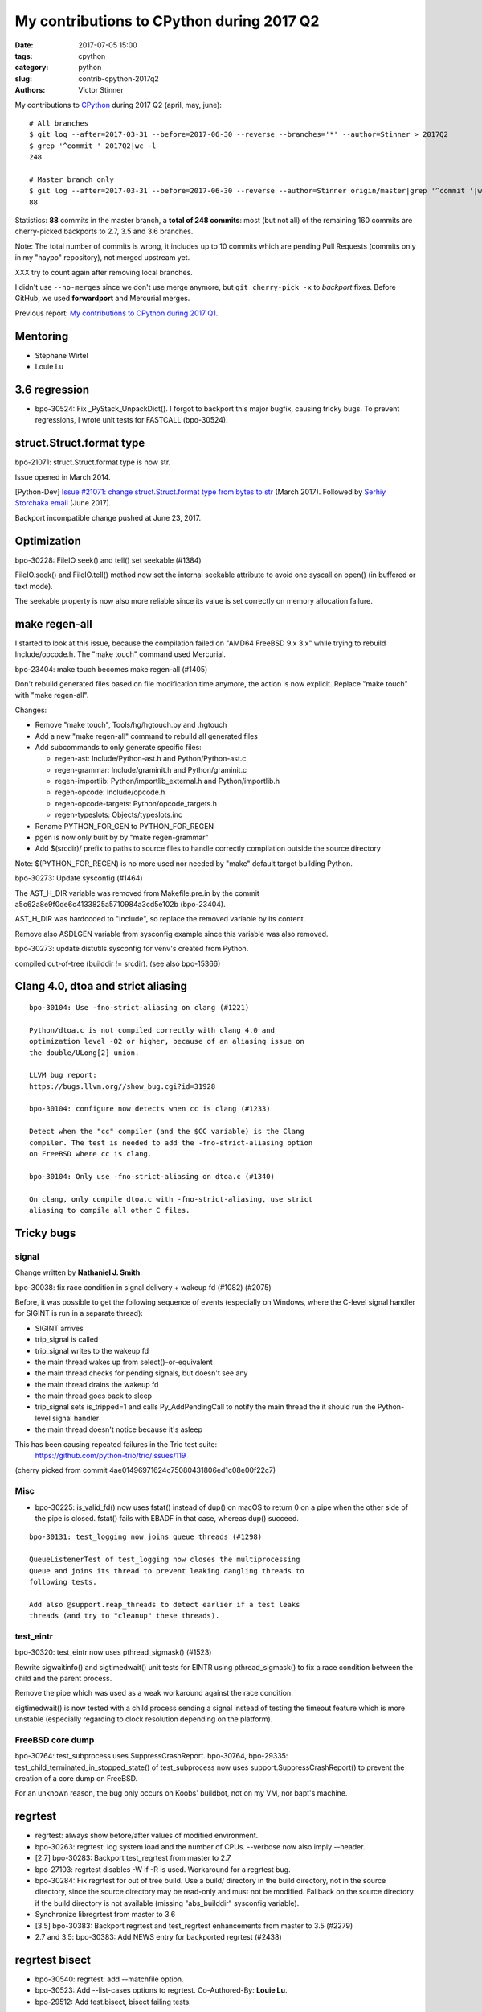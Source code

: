 ++++++++++++++++++++++++++++++++++++++++++
My contributions to CPython during 2017 Q2
++++++++++++++++++++++++++++++++++++++++++

:date: 2017-07-05 15:00
:tags: cpython
:category: python
:slug: contrib-cpython-2017q2
:authors: Victor Stinner

My contributions to `CPython <https://www.python.org/>`_ during 2017 Q2
(april, may, june)::

    # All branches
    $ git log --after=2017-03-31 --before=2017-06-30 --reverse --branches='*' --author=Stinner > 2017Q2
    $ grep '^commit ' 2017Q2|wc -l
    248

    # Master branch only
    $ git log --after=2017-03-31 --before=2017-06-30 --reverse --author=Stinner origin/master|grep '^commit '|wc -l
    88

Statistics: **88** commits in the master branch, a **total of 248 commits**:
most (but not all) of the remaining 160 commits are cherry-picked backports to
2.7, 3.5 and 3.6 branches.

Note: The total number of commits is wrong, it includes up to 10 commits which
are pending Pull Requests (commits only in my "haypo" repository), not merged
upstream yet.

XXX try to count again after removing local branches.

I didn't use ``--no-merges`` since we don't use merge anymore, but ``git
cherry-pick -x`` to *backport* fixes. Before GitHub, we used **forwardport**
and Mercurial merges.

Previous report: `My contributions to CPython during 2017 Q1
<{filename}/python_contrib_2017q1.rst>`_.

Mentoring
=========

* Stéphane Wirtel
* Louie Lu

3.6 regression
==============

* bpo-30524: Fix _PyStack_UnpackDict(). I forgot to backport this major bugfix,
  causing tricky bugs. To prevent regressions, I wrote unit tests for FASTCALL
  (bpo-30524).

struct.Struct.format type
=========================

bpo-21071: struct.Struct.format type is now str.

Issue opened in March 2014.

[Python-Dev] `Issue #21071: change struct.Struct.format type from bytes to str
<https://mail.python.org/pipermail/python-dev/2017-March/147688.html>`_ (March
2017).  Followed by `Serhiy Storchaka email
<https://mail.python.org/pipermail/python-dev/2017-June/148360.html>`_ (June 2017).

Backport incompatible change pushed at June 23, 2017.

Optimization
============

bpo-30228: FileIO seek() and tell() set seekable (#1384)

FileIO.seek() and FileIO.tell() method now set the internal seekable
attribute to avoid one syscall on open() (in buffered or text mode).

The seekable property is now also more reliable since its value is
set correctly on memory allocation failure.

make regen-all
==============

I started to look at this issue, because the compilation failed on "AMD64
FreeBSD 9.x 3.x" while trying to rebuild Include/opcode.h. The "make touch"
command used Mercurial.

bpo-23404: make touch becomes make regen-all (#1405)

Don't rebuild generated files based on file modification time
anymore, the action is now explicit. Replace "make touch"
with "make regen-all".

Changes:

* Remove "make touch", Tools/hg/hgtouch.py and .hgtouch
* Add a new "make regen-all" command to rebuild all generated files
* Add subcommands to only generate specific files:

  - regen-ast: Include/Python-ast.h and Python/Python-ast.c
  - regen-grammar: Include/graminit.h and Python/graminit.c
  - regen-importlib: Python/importlib_external.h and Python/importlib.h
  - regen-opcode: Include/opcode.h
  - regen-opcode-targets: Python/opcode_targets.h
  - regen-typeslots: Objects/typeslots.inc

* Rename PYTHON_FOR_GEN to PYTHON_FOR_REGEN
* pgen is now only built by by "make regen-grammar"
* Add $(srcdir)/ prefix to paths to source files to handle correctly
  compilation outside the source directory

Note: $(PYTHON_FOR_REGEN) is no more used nor needed by "make"
default target building Python.

bpo-30273: Update sysconfig (#1464)

The AST_H_DIR variable was removed from Makefile.pre.in by the commit
a5c62a8e9f0de6c4133825a5710984a3cd5e102b (bpo-23404).

AST_H_DIR was hardcoded to "Include", so replace the removed variable
by its content.

Remove also ASDLGEN variable from sysconfig example since this
variable was also removed.

bpo-30273: update distutils.sysconfig for venv's created from Python.

compiled out-of-tree (builddir != srcdir). (see also bpo-15366)


Clang 4.0, dtoa and strict aliasing
===================================

::

    bpo-30104: Use -fno-strict-aliasing on clang (#1221)

    Python/dtoa.c is not compiled correctly with clang 4.0 and
    optimization level -O2 or higher, because of an aliasing issue on
    the double/ULong[2] union.

    LLVM bug report:
    https://bugs.llvm.org//show_bug.cgi?id=31928

    bpo-30104: configure now detects when cc is clang (#1233)

    Detect when the "cc" compiler (and the $CC variable) is the Clang
    compiler. The test is needed to add the -fno-strict-aliasing option
    on FreeBSD where cc is clang.

    bpo-30104: Only use -fno-strict-aliasing on dtoa.c (#1340)

    On clang, only compile dtoa.c with -fno-strict-aliasing, use strict
    aliasing to compile all other C files.

Tricky bugs
===========

signal
------

Change written by **Nathaniel J. Smith**.

bpo-30038: fix race condition in signal delivery + wakeup fd (#1082) (#2075)

Before, it was possible to get the following sequence of
events (especially on Windows, where the C-level signal handler for
SIGINT is run in a separate thread):

- SIGINT arrives
- trip_signal is called
- trip_signal writes to the wakeup fd
- the main thread wakes up from select()-or-equivalent
- the main thread checks for pending signals, but doesn't see any
- the main thread drains the wakeup fd
- the main thread goes back to sleep
- trip_signal sets is_tripped=1 and calls Py_AddPendingCall to notify
  the main thread the it should run the Python-level signal handler
- the main thread doesn't notice because it's asleep

This has been causing repeated failures in the Trio test suite:
  https://github.com/python-trio/trio/issues/119
(cherry picked from commit 4ae01496971624c75080431806ed1c08e00f22c7)

Misc
----

* bpo-30225: is_valid_fd() now uses fstat() instead of dup() on macOS
  to return 0 on a pipe when the other side of the pipe is closed. fstat()
  fails with EBADF in that case, whereas dup() succeed.

::

    bpo-30131: test_logging now joins queue threads (#1298)

    QueueListenerTest of test_logging now closes the multiprocessing
    Queue and joins its thread to prevent leaking dangling threads to
    following tests.

    Add also @support.reap_threads to detect earlier if a test leaks
    threads (and try to "cleanup" these threads).

test_eintr
----------

bpo-30320: test_eintr now uses pthread_sigmask() (#1523)

Rewrite sigwaitinfo() and sigtimedwait() unit tests for EINTR using
pthread_sigmask() to fix a race condition between the child and the
parent process.

Remove the pipe which was used as a weak workaround against the race
condition.

sigtimedwait() is now tested with a child process sending a signal
instead of testing the timeout feature which is more unstable
(especially regarding to clock resolution depending on the platform).

FreeBSD core dump
-----------------

bpo-30764: test_subprocess uses SuppressCrashReport. bpo-30764, bpo-29335:
test_child_terminated_in_stopped_state() of test_subprocess now uses
support.SuppressCrashReport() to prevent the creation of a core dump on
FreeBSD.

For an unknown reason, the bug only occurs on Koobs' buildbot, not on my VM,
nor bapt's machine.

regrtest
========

* regrtest: always show before/after values of modified environment.
* bpo-30263: regrtest: log system load and the number of CPUs.
  --verbose now also imply --header.
* [2.7] bpo-30283: Backport test_regrtest from master to 2.7
* bpo-27103: regrtest disables -W if -R is used. Workaround for a regrtest bug.
* bpo-30284: Fix regrtest for out of tree build. Use a build/ directory in the
  build directory, not in the source directory, since the source directory may
  be read-only and must not be modified. Fallback on the source directory if
  the build directory is not available (missing "abs_builddir" sysconfig
  variable).
* Synchronize libregrtest from master to 3.6
* [3.5] bpo-30383: Backport regrtest and test_regrtest enhancements from master to 3.5 (#2279)
* 2.7 and 3.5: bpo-30383: Add NEWS entry for backported regrtest (#2438)

regrtest bisect
===============

* bpo-30540: regrtest: add --matchfile option.
* bpo-30523: Add --list-cases options to regrtest.
  Co-Authored-By: **Louie Lu**.
* bpo-29512: Add test.bisect, bisect failing tests.

Add a new "python3 -m test.bisect" tool to bisect failing tests. It can be used
to find which test method(s) leak references, leak files, etc.

Security
========

expat 2.2
---------

See `CVE-2016-0718: expat 2.2, bug #537
<http://python-security.readthedocs.io/vuln/cve-2016-0718_expat_2.2_bug_537.html>`_.

2.2::

    bpo-29591: Upgrade Modules/expat to libexpat 2.2 (#2164)

    * bpo-29591: Upgrade Modules/expat to libexpat 2.2

    * bpo-29591: Restore Python changes on expat

    * bpo-29591: Remove expat config of unsupported platforms

    Remove the configuration (Modules/expat/*config.h) of unsupported
    platforms:

    * Amiga
    * MacOS Classic on PPC32
    * Open Watcom

    * bpo-29591: Remove useless XML_HAS_SET_HASH_SALT

    The XML_HAS_SET_HASH_SALT define of Modules/expat/expat.h became
    useless since our local expat copy was upgrade to expat 2.1 (it's now
    expat 2.2.0).

Fixed in master, 3.6, 3.5, 2.7. Pending PR for 3.4 and 3.3: XXX.

expat 2.2.1
-----------

See `CVE-2017-9233: Expat 2.2.1
<http://python-security.readthedocs.io/vuln/cve-2017-9233_expat_2.2.1.html>`_

bpo-30694: Upgrade expat copy from 2.2.0 to 2.2.1 to get fixes
of multiple security vulnerabilities including: CVE-2017-9233 (External
entity infinite loop DoS), CVE-2016-9063 (Integer overflow, re-fix),
CVE-2016-0718 (Fix regression bugs from 2.2.0's fix to CVE-2016-0718)
and CVE-2012-0876 (Counter hash flooding with SipHash).
Note: the CVE-2016-5300 (Use os-specific entropy sources like getrandom)
doesn't impact Python, since Python already gets entropy from the OS to set
the expat secret using ``XML_SetHashSalt()``.

Fixed in master, 3.6, 3.5, 2.7. Pending PR for 3.4 and 3.3: XXX.

urllib splithost() vulnerability
--------------------------------

See `bpo-30500: urllib connects to a wrong host
<http://python-security.readthedocs.io/vuln/bpo-30500_urllib_connects_to_a_wrong_host.html>`_
vulnerability.

bpo-30500: Fix urllib.parse.splithost() to correctly parse fragments. For
example, ``splithost('//127.0.0.1#@evil.com/')`` now correctly returns the
``127.0.0.1`` host, instead of treating ``@evil.com`` as the host in an
authentification (``login@host``).

Fix applied to master, 3.6, 3.5 and 2.7. Pending PR for 3.4 and 3.3: XXX.

Travis CI
---------

Pending PR adding Travis CI and AppVeyor to 3.4 and 3.3 branches.


Buildbots
=========

Warnings:

* The @reap_threads decorator and the threading_cleanup() function of
  test.support now log a warning if they fail to clenaup threads. The log may
  help to debug such other warning seen on the AMD64 FreeBSD CURRENT Non-Debug
  3.x buildbot: "Warning -- threading._dangling was modified by test_logging".
* bpo-30764: regrtest: add --fail-env-changed option.
* threading_cleanup() failure marks test as ENV_CHANGED. If threading_cleanup()
  fails to cleanup threads, set a a new support.environment_altered flag to
  true, flag uses by save_env which is used by regrtest to check if a test
  altered the environment. At the end, the test file fails with ENV_CHANGED
  instead of SUCCESS, to report that it altered the environment.

Many fixes required backports to 2.7, 3.5 and 3.6 branches.

Fixes
-----

* bpo-29972: Skip tests known to fail on AIX. See `[Python-Dev] Fix or drop AIX
  buildbot?
  <https://mail.python.org/pipermail/python-dev/2017-April/147748.html>`_
  email.
* bpo-29925: Skip test_uuid1_safe() on OS X Tiger
* Fix/optimize test_asyncore.test_quick_connect(). Don't use addCleanup() in
  test_quick_connect() because it keeps the Thread object alive and so
  @reap_threads fails on its timeout of 1 second. "./python -m test -v
  test_asyncore -m test_quick_connect" now takes 185 ms, instead of 11 seconds.
* bpo-30106: Fix test_asyncore.test_quick_connect(). test_quick_connect() runs
  a thread up to 50 seconds, whereas the socket is connected in 0.2 second and
  then the thread is expected to end in less than 3 second. On Linux, the
  thread ends quickly because select() seems to always return quickly. On
  FreeBSD, sometimes select() fails with timeout and so the thread runs much
  longer than expected. Fix the thread timeout to fix a race condition in the
  test.
* bpo-30106: Fix tearDown() of test_asyncore. Call asyncore.close_all() with
  ignore_all=True in the tearDown() method of the test_asyncore base test case.
  It should prevent keeping alive sockets in asyncore.socket_map if close()
  fails with an unexpected error.
* bpo-30108: Restore sys.path in test_site. Add setUpModule() and
  tearDownModule() functions to test_site to save/restore sys.path at the
  module level to prevent warning if the user site directory is created, since
  site.addsitedir() modifies sys.path.
* bpo-30107: don't dump core on expected test_io crash. test_io has two unit
  tests which trigger a deadlock:
  test_daemon_threads_shutdown_stdout_deadlock() and
  test_daemon_threads_shutdown_stderr_deadlock(). These tests call
  Py_FatalError() if the expected bug is triggered which calls abort(). Use
  test.support.SuppressCrashReport to prevent the creation on a core dump, to
  fix the warning: "Warning -- files was modified by test_io (...)
  After:  ['python.core']"
* bpo-30125: Disable faulthandler to run test_SEH() of test_ctypes to prevent
  the following log with a traceback: "Windows fatal exception: access
  violation".
* bpo-30131: Cleanup threads in test_logging using @support.reap_threads.
* bpo-30132: BuildExtTestCase of test_distutils now uses support.temp_cwd() in
  setUp() to remove files created in the current working directory in all
  BuildExtTestCase unit tests.
* bpo-30107: On macOS, test.support.SuppressCrashReport now redirects
  /usr/bin/defaults command stderr into a pipe to not pollute stderr. It fixes
  a test_io.test_daemon_threads_shutdown_stderr_deadlock() failure when the
  CrashReporter domain doesn't exists.
* bpo-30175: Skip client cert tests of test_imaplib. The IMAP server
  cyrus.andrew.cmu.edu doesn't accept our randomly generated client x509
  certificate anymore. test_nntplib fails randomly with EOFError in
  NetworkedNNTPTests.setUpClass(). Catch EOFError to skip tests in that case.
* bpo-30199: AsyncoreEchoServer of test_ssl now calls
  asyncore.close_all(ignore_all=True) to ensure that asyncore.socket_map is
  cleared once the test completes, even if ConnectionHandler was not correctly
  unregistered. Fix the following warning:
  ``Warning -- asyncore.socket_map was modified by test_ssl``.
* Fix test_ftplib warning if IPv6 is not available. DummyFTPServer now calls
  del_channel() on bind() error to prevent the following warning in
  TestIPv6Environment.setUpClass():
  ``Warning -- asyncore.socket_map was modified by test_ftplib``
* bpo-30329: Catch Windows error 10022 on shutdown(). Catch the Windows socket
  WSAEINVAL error (code 10022) in imaplib and poplib on shutdown(SHUT_RDWR): An
  invalid operation was attempted. This error occurs sometimes on SSL
  connections.
* bpo-30357: test_thread now uses threading_cleanup(). test_thread: setUp() now
  uses support.threading_setup() and support.threading_cleanup() to wait until
  threads complete to avoid random side effects on following tests.
  Co-Authored-By: **Grzegorz Grzywacz**.
* bpo-30339: test_multiprocessing_main_handling timeout.
  test_multiprocessing_main_handling: increase the test_source timeout from 10
  seconds to 60 seconds, since the test fails randomly on busy buildbots.
  Sadly, this change wasn't enough to fix buildbots.
* bpo-30387: Fix warning in test_threading. test_is_alive_after_fork() now
  joins directly the thread to avoid the following warning added by bpo-30357:
  "Warning -- threading_cleanup() failed to cleanup 0 threads after 2 sec
  (count: 0, dangling: 21)". Use also a different exit code to catch generic
  exit code 1.
* bpo-30649: test_os tolerates 50 ms delta for utime. On Windows, tolerate a
  delta of 50 ms instead of 20 ms in test_utime_current() and
  test_utime_current_old() of test_os. On other platforms, reduce the delta
  from 20 ms to 10 ms. Revert utime delta in test_os: PPC64 Fedora 3.x buildbot
  requires at least a delta of 14 ms: revert the utime delta to 20 ms.
* bpo-30595: Increase test_queue_feeder_donot_stop_onexc() timeout.
  _test_multiprocessing.test_queue_feeder_donot_stop_onexc() now uses a timeout
  of 1 second on Queue.get(), instead of 0.1 second, for slow buildbots.
* bpo-30764: test_subprocess uses SuppressCrashReport. bpo-30764, bpo-29335:
  test_child_terminated_in_stopped_state() of test_subprocess now uses
  support.SuppressCrashReport() to prevent the creation of a core dump on
  FreeBSD.
* bpo-30280: TestBaseSelectorEventLoop of
  test.test_asyncio.test_selector_events now correctly closes the event loop:
  cleanup its executor to not leak threads: don't override the close() method
  of the event loop, only override the_close_self_pipe() method. asyncio base
  TestCase now uses threading_setup() and threading_cleanup() of test.support
  to cleanup threads.
* bpo-30812: Fix test_warnings, restore _showwarnmsg. bpo-26568, bpo-30812: Fix
  test_showwarnmsg_missing(): restore the attribute after removing it.

Python 2.7
==========

* Update gitignore from master.
* gitignore: add rules for the PC/ directory
* bpo-30258: regrtest handles child process crash
* Fix "make tags" command.
* Add Appveyor: a Windows CI for GitHub
* bpo-30258: Fix handling of child error in regrtest. Don't stop the
  worker thread if a child failed.
* bpo-30342: Fix sysconfig.is_python_build() on VS9.0. Fix
  sysconfig.is_python_build() if Python is built with Visual Studio 2008 (VS
  9.0).
* bpo-30764: support.SuppressCrashReport backported to 2.7, "ported" to Windows.
  Add Windows support to test.support.SuppressCrashReport: call SetErrorMode()
  and CrtSetReportMode(). _testcapi: add CrtSetReportMode() and
  CrtSetReportFile() functions and CRT_xxx and CRTDBG_xxx constants needed by
  SuppressCrashReport.
* bpo-30705: Fix test_regrtest.test_crashed(). Add test.support._crash_python()
  which triggers a crash but uses test.support.SuppressCrashReport() to prevent
  a crash report from popping up. Modify
  test_child_terminated_in_stopped_state() of test_subprocess and
  test_crashed() of test_regrtest to use _crash_python().

Backports
---------

I also backported many fixes wrote by other developers, including fixes which
are 3 years old and older, to fix 2.7. Sometimes **finding** the proper fix
takes much more time than the cherry-pick itself which is usually
straighforward (no conflict, nothing to do). I am always impressed that Git is
able to detect that a file was renamed between Python 2 and Python 3, and
applies cleanly the change!

A few examples of backports:

* 2.7: test_distutils: Use EnvironGuard on InstallTestCase, UtilTestCase, and
  BuildExtTestCase  to prevent the following warning:
  ``Warning -- os.environ was modified by test_distutils``
* 2.7: Fix test_multprocessing: Relax test timing (bpo-29861) to avoid sporadic
  failures.

Backport old fixes
------------------

* [2.7] bpo-15526: test_startfile changes the cwd. Try to fix test_startfile's
  inability to clean up after itself in time. Patch by Jeremy Kloth.
  Fix the following support.rmtree() error while trying to remove the temporary
  working directory used by Python tests:
  "WindowsError: [Error 32] The process cannot access the file because it is
  being used by another process: ...".
  Original commit written in September 2012!
* [2.7] bpo-6393: Fix locale.getprerredencoding() on macOS. Python crashes on OSX
  when ``$LANG`` is set to some (but not all) invalid values due to an invalid
  result from nl_langinfo(). Fix written in September 2009!
* bpo-11790: Fix sporadic failures in
  test_multiprocessing.WithProcessesTestCondition.
  Fixed written in April 2011. This backported commit was tricky to identify!
* bpo-8799, fix test_threading: Reduce timing sensitivity of condition test by
  explicitly.  delaying the main thread so that it doesn't race ahead of the
  workers.  Fix written in Nov 2013.

GitHub
======

SCM, backported to 2.7::

    bpo-27593: Get SCM build info from git instead of hg (#1327)

    Based on commit 5c4b0d063aba0a68c325073f5f312a2c9f40d178 by Ned
    Deily, which is based on original patches by Brett Cannon and Steve
    Dower.

    Remove also the private _Py_svnversion() function and SVNVERSION
    variable.

    Note: Py_SubversionRevision() and Py_SubversionShortBranch() are
    unchanged, they are part of the public API.

::

    bpo-30232: Support Git worktree in configure.ac (#1391)

    Don't test if .git/HEAD file exists, but only if the .git file (or
    directory) exists.

Enhancements
============

* bpo-30265: support.unlink() now only ignores ENOENT and ENOTDIR, instead of
  ignoring all OSError exception.
* bpo-30054: Expose tracemalloc C API: make PyTraceMalloc_Track() and
  PyTraceMalloc_Untrack() functions public. numpy is now able to use
  tracemalloc since numpy 1.13 (XXX check version XXX link to PR).

Bugfixes
========

* test_locale now ignores the DeprecationWarning, don't fail anymore if test
  run with ``python3 -Werror``. Fix also deprecation message: add a space.
* Only define get_zone() and get_gmtoff() if needed, fix warnings on AIX.
* bpo-30125: On Windows, faulthandler.disable() now removes the exception
  handler installed by faulthandler.enable().
* tmtotuple(): use time_t for gmtoff.
* bpo-30264: ExpatParser closes the source on error. ExpatParser.parse() of
  xml.sax.xmlreader now always closes the source: close the file object or the
  urllib object if source is a string (not an open file-like object). The
  change fixes a ResourceWarning on parsing error. Add
  test_parse_close_source() unit test.
* Fix SyntaxWarning on importing test_inspect. Fix the following warning when
  test_inspect.py is compiled to test_inspect.pyc:
  ``SyntaxWarning: tuple parameter unpacking has been removed in 3.x``
* bpo-30418: Popen.communicate() always ignore EINVAL. On Windows,
  subprocess.Popen.communicate() now also ignore EINVAL on stdin.write() if the
  child process is still running but closed the pipe.

Refleaks
========

* bpo-30598: _PySys_EndInit() now duplicates warnoptions. Fix a reference leak
  in subinterpreters, like test_callbacks_leak() of test_atexit. warnoptions is
  a list used to pass options from the command line to the sys module
  constructor. Before this change, the list was shared by multiple interpreter
  which is not the expected behaviour. Each interpreter should have their own
  independent mutable world. This change duplicates the list in each
  interpreter. So each interpreter owns its own list, so each interpreter can
  clear its own list.
* bpo-30601: Fix a refleak in WindowsConsoleIO. Fix a reference leak in
  _io._WindowsConsoleIO: PyUnicode_FSDecoder() always initialize decodedname
  when it succeed and it doesn't clear input decodedname object.
* bpo-30599: Fix test_threaded_import reference leak. Mock
  os.register_at_fork() when importing the random module, since this function
  doesn't allow to unregister callbacks and so leaked memory.
* 2.7: _tkinter: Fix refleak in getint(). PyNumber_Int() creates a new reference:
  need to decrement result reference counter.
* bpo-30635: Fix refleak in test_c_locale_coercion. When checking for reference
  leaks, test_c_locale_coercion is run multiple times and so
  _LocaleCoercionTargetsTestCase.setUpClass() is called multiple times.
  setUpClass() appends new value at each call, so it looks like a reference
  leak. Moving the setup from setUpClass() to setUpModule() avoids this,
  eliminating the false alarm.
* bpo-30602: Fix refleak in os.spawnve(). When os.spawnve() fails while
  handling arguments, free correctly argvlist: pass lastarg+1 rather than
  lastarg to free_string_array() to also free the first item.
* bpo-30602: Fix refleak in os.spawnv(). When os.spawnv() fails while handling
  arguments, free correctly argvlist: pass lastarg+1 rather than lastarg to
  free_string_array() to also free the first item.
* Fix ref cycles in TestCase.assertRaises(). bpo-23890:
  unittest.TestCase.assertRaises() now manually breaks a reference cycle to not
  keep objects alive longer than expected.
* Python 2.7: bpo-30675: Fix refleak hunting in regrtest. regrtest now warms up
  caches: create explicitly all internal singletons which are created on demand
  to prevent false positives when checking for reference leaks.
* _winconsoleio: Fix memory leak. Fix memory leak when _winconsoleio tries to
  open a non-console file: free the name buffer.
* bpo-30813: Fix unittest when hunting refleaks. bpo-11798, bpo-16662,
  bpo-16935, bpo-30813: Skip
  test_discover_with_module_that_raises_SkipTest_on_import() and
  test_discover_with_init_module_that_raises_SkipTest_on_import() of
  test_unittest when hunting reference leaks using regrtest.

Fix for Python 3.5::

    bpo-30675: Fix multiprocessing code in regrtest (#2220)

    * Rewrite code to pass slaveargs from the master process to worker
      processes: reuse the same code of the Python master branch
    * Move code to initialize tests in a new setup_tests() function,
      similar change was done in the master branch
    * In a worker process, call setup_tests() with the namespace built
      from slaveargs to initialize correctly tests

    Before this change, warm_caches() was not called in worker processes
    because the setup was done before rebuilding the namespace from
    slaveargs. As a consequence, the huntrleaks feature was unstable. For
    example, test_zipfile reported randomly false positive on reference
    leaks.
* bpo-30704, bpo-30604: Fix memleak in code_dealloc(): Free also
  co_extra->ce_extras, not only co_extra. XXX Serhiy rewrote the structure in
  master to use a single memory block, implemented my idea.

False positives
---------------

bpo-30776: reduce regrtest -R false positives (#2422)

* Change the regrtest --huntrleaks checker to decide if a test file
  leaks or not. Require that each run leaks at least 1 reference.
* Warmup runs are now completely ignored: ignored in the checker test
  and not used anymore to compute the sum.
* Add an unit test for a reference leak.

Example of reference differences previously considered a failure
(leak) and now considered as success (success, no leak)::

    [3, 0, 0]
    [0, 1, 0]
    [8, -8, 1]

bpo-30776: regrtest: reduce memleak false positive.

Only report a leak if each run leaks at least one memory block.


Contributions
=============

* bpo-9850: Deprecate the macpath module. Co-Authored-By: **Chi Hsuan Yen**.
* bpo-30595: Fix multiprocessing.Queue.get(timeout).
  multiprocessing.Queue.get() with a timeout now polls its reader in
  non-blocking mode if it succeeded to aquire the lock but the acquire took
  longer than the timeout. Co-Authored-By: **Grzegorz Grzywacz**.

Test fixes
==========

* bpo-29887: test_normalization handles PermissionError
* bpo-30257: _bsddb: Fix newDBObject(). Don't set cursorSetReturnsNone to
  DEFAULT_CURSOR_SET_RETURNS_NONE anymore if self->myenvobj is set.
  Fix a GCC warning on the strange indentation.
* bpo-30231: Remove skipped test_imaplib tests. The public cyrus.andrew.cmu.edu
  IMAP server (port 993) doesn't accept TLS connection using our self-signed
  x509 certificate. Remove the two tests which are already skipped. Write a new
  test_certfile_arg_warn() unit test for the certfile deprecation warning.
